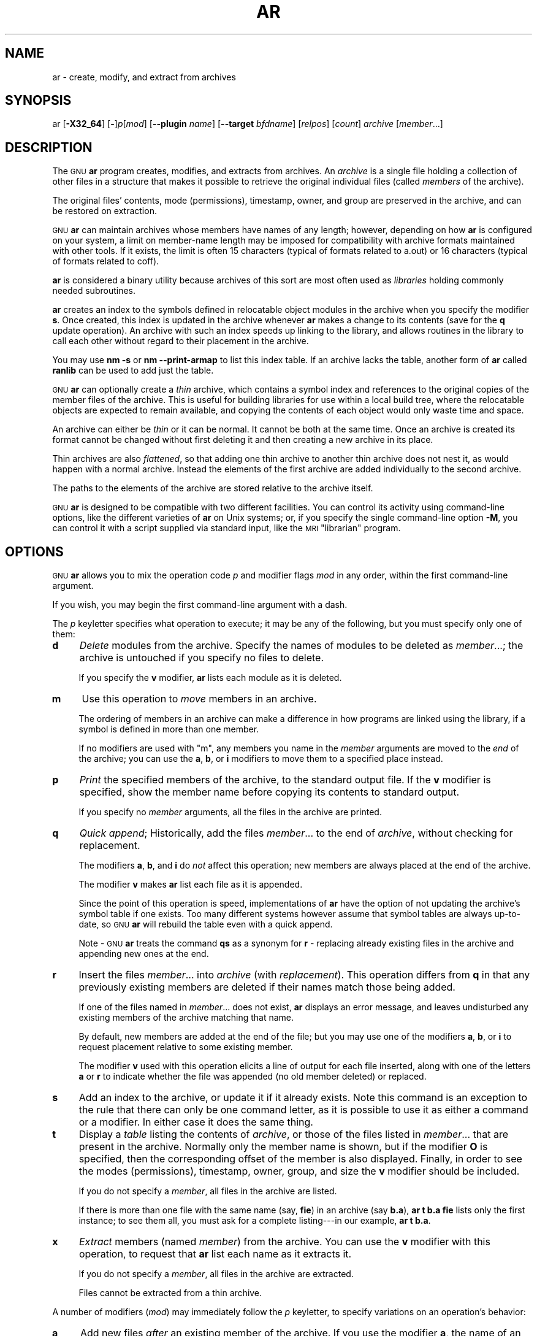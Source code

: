 .\" Automatically generated by Pod::Man 4.09 (Pod::Simple 3.35)
.\"
.\" Standard preamble:
.\" ========================================================================
.de Sp \" Vertical space (when we can't use .PP)
.if t .sp .5v
.if n .sp
..
.de Vb \" Begin verbatim text
.ft CW
.nf
.ne \\$1
..
.de Ve \" End verbatim text
.ft R
.fi
..
.\" Set up some character translations and predefined strings.  \*(-- will
.\" give an unbreakable dash, \*(PI will give pi, \*(L" will give a left
.\" double quote, and \*(R" will give a right double quote.  \*(C+ will
.\" give a nicer C++.  Capital omega is used to do unbreakable dashes and
.\" therefore won't be available.  \*(C` and \*(C' expand to `' in nroff,
.\" nothing in troff, for use with C<>.
.tr \(*W-
.ds C+ C\v'-.1v'\h'-1p'\s-2+\h'-1p'+\s0\v'.1v'\h'-1p'
.ie n \{\
.    ds -- \(*W-
.    ds PI pi
.    if (\n(.H=4u)&(1m=24u) .ds -- \(*W\h'-12u'\(*W\h'-12u'-\" diablo 10 pitch
.    if (\n(.H=4u)&(1m=20u) .ds -- \(*W\h'-12u'\(*W\h'-8u'-\"  diablo 12 pitch
.    ds L" ""
.    ds R" ""
.    ds C` ""
.    ds C' ""
'br\}
.el\{\
.    ds -- \|\(em\|
.    ds PI \(*p
.    ds L" ``
.    ds R" ''
.    ds C`
.    ds C'
'br\}
.\"
.\" Escape single quotes in literal strings from groff's Unicode transform.
.ie \n(.g .ds Aq \(aq
.el       .ds Aq '
.\"
.\" If the F register is >0, we'll generate index entries on stderr for
.\" titles (.TH), headers (.SH), subsections (.SS), items (.Ip), and index
.\" entries marked with X<> in POD.  Of course, you'll have to process the
.\" output yourself in some meaningful fashion.
.\"
.\" Avoid warning from groff about undefined register 'F'.
.de IX
..
.if !\nF .nr F 0
.if \nF>0 \{\
.    de IX
.    tm Index:\\$1\t\\n%\t"\\$2"
..
.    if !\nF==2 \{\
.        nr % 0
.        nr F 2
.    \}
.\}
.\"
.\" Accent mark definitions (@(#)ms.acc 1.5 88/02/08 SMI; from UCB 4.2).
.\" Fear.  Run.  Save yourself.  No user-serviceable parts.
.    \" fudge factors for nroff and troff
.if n \{\
.    ds #H 0
.    ds #V .8m
.    ds #F .3m
.    ds #[ \f1
.    ds #] \fP
.\}
.if t \{\
.    ds #H ((1u-(\\\\n(.fu%2u))*.13m)
.    ds #V .6m
.    ds #F 0
.    ds #[ \&
.    ds #] \&
.\}
.    \" simple accents for nroff and troff
.if n \{\
.    ds ' \&
.    ds ` \&
.    ds ^ \&
.    ds , \&
.    ds ~ ~
.    ds /
.\}
.if t \{\
.    ds ' \\k:\h'-(\\n(.wu*8/10-\*(#H)'\'\h"|\\n:u"
.    ds ` \\k:\h'-(\\n(.wu*8/10-\*(#H)'\`\h'|\\n:u'
.    ds ^ \\k:\h'-(\\n(.wu*10/11-\*(#H)'^\h'|\\n:u'
.    ds , \\k:\h'-(\\n(.wu*8/10)',\h'|\\n:u'
.    ds ~ \\k:\h'-(\\n(.wu-\*(#H-.1m)'~\h'|\\n:u'
.    ds / \\k:\h'-(\\n(.wu*8/10-\*(#H)'\z\(sl\h'|\\n:u'
.\}
.    \" troff and (daisy-wheel) nroff accents
.ds : \\k:\h'-(\\n(.wu*8/10-\*(#H+.1m+\*(#F)'\v'-\*(#V'\z.\h'.2m+\*(#F'.\h'|\\n:u'\v'\*(#V'
.ds 8 \h'\*(#H'\(*b\h'-\*(#H'
.ds o \\k:\h'-(\\n(.wu+\w'\(de'u-\*(#H)/2u'\v'-.3n'\*(#[\z\(de\v'.3n'\h'|\\n:u'\*(#]
.ds d- \h'\*(#H'\(pd\h'-\w'~'u'\v'-.25m'\f2\(hy\fP\v'.25m'\h'-\*(#H'
.ds D- D\\k:\h'-\w'D'u'\v'-.11m'\z\(hy\v'.11m'\h'|\\n:u'
.ds th \*(#[\v'.3m'\s+1I\s-1\v'-.3m'\h'-(\w'I'u*2/3)'\s-1o\s+1\*(#]
.ds Th \*(#[\s+2I\s-2\h'-\w'I'u*3/5'\v'-.3m'o\v'.3m'\*(#]
.ds ae a\h'-(\w'a'u*4/10)'e
.ds Ae A\h'-(\w'A'u*4/10)'E
.    \" corrections for vroff
.if v .ds ~ \\k:\h'-(\\n(.wu*9/10-\*(#H)'\s-2\u~\d\s+2\h'|\\n:u'
.if v .ds ^ \\k:\h'-(\\n(.wu*10/11-\*(#H)'\v'-.4m'^\v'.4m'\h'|\\n:u'
.    \" for low resolution devices (crt and lpr)
.if \n(.H>23 .if \n(.V>19 \
\{\
.    ds : e
.    ds 8 ss
.    ds o a
.    ds d- d\h'-1'\(ga
.    ds D- D\h'-1'\(hy
.    ds th \o'bp'
.    ds Th \o'LP'
.    ds ae ae
.    ds Ae AE
.\}
.rm #[ #] #H #V #F C
.\" ========================================================================
.\"
.IX Title "AR 1"
.TH AR 1 "2019-02-27" "binutils-2.32.0" "GNU Development Tools"
.\" For nroff, turn off justification.  Always turn off hyphenation; it makes
.\" way too many mistakes in technical documents.
.if n .ad l
.nh
.SH "NAME"
ar \- create, modify, and extract from archives
.SH "SYNOPSIS"
.IX Header "SYNOPSIS"
ar [\fB\-X32_64\fR] [\fB\-\fR]\fIp\fR[\fImod\fR] [\fB\-\-plugin\fR \fIname\fR] [\fB\-\-target\fR \fIbfdname\fR] [\fIrelpos\fR] [\fIcount\fR] \fIarchive\fR [\fImember\fR...]
.SH "DESCRIPTION"
.IX Header "DESCRIPTION"
The \s-1GNU\s0 \fBar\fR program creates, modifies, and extracts from
archives.  An \fIarchive\fR is a single file holding a collection of
other files in a structure that makes it possible to retrieve
the original individual files (called \fImembers\fR of the archive).
.PP
The original files' contents, mode (permissions), timestamp, owner, and
group are preserved in the archive, and can be restored on
extraction.
.PP
\&\s-1GNU\s0 \fBar\fR can maintain archives whose members have names of any
length; however, depending on how \fBar\fR is configured on your
system, a limit on member-name length may be imposed for compatibility
with archive formats maintained with other tools.  If it exists, the
limit is often 15 characters (typical of formats related to a.out) or 16
characters (typical of formats related to coff).
.PP
\&\fBar\fR is considered a binary utility because archives of this sort
are most often used as \fIlibraries\fR holding commonly needed
subroutines.
.PP
\&\fBar\fR creates an index to the symbols defined in relocatable
object modules in the archive when you specify the modifier \fBs\fR.
Once created, this index is updated in the archive whenever \fBar\fR
makes a change to its contents (save for the \fBq\fR update operation).
An archive with such an index speeds up linking to the library, and
allows routines in the library to call each other without regard to
their placement in the archive.
.PP
You may use \fBnm \-s\fR or \fBnm \-\-print\-armap\fR to list this index
table.  If an archive lacks the table, another form of \fBar\fR called
\&\fBranlib\fR can be used to add just the table.
.PP
\&\s-1GNU\s0 \fBar\fR can optionally create a \fIthin\fR archive,
which contains a symbol index and references to the original copies
of the member files of the archive.  This is useful for building
libraries for use within a local build tree, where the relocatable
objects are expected to remain available, and copying the contents of
each object would only waste time and space.
.PP
An archive can either be \fIthin\fR or it can be normal.  It cannot
be both at the same time.  Once an archive is created its format
cannot be changed without first deleting it and then creating a new
archive in its place.
.PP
Thin archives are also \fIflattened\fR, so that adding one thin
archive to another thin archive does not nest it, as would happen with
a normal archive.  Instead the elements of the first archive are added
individually to the second archive.
.PP
The paths to the elements of the archive are stored relative to the
archive itself.
.PP
\&\s-1GNU\s0 \fBar\fR is designed to be compatible with two different
facilities.  You can control its activity using command-line options,
like the different varieties of \fBar\fR on Unix systems; or, if you
specify the single command-line option \fB\-M\fR, you can control it
with a script supplied via standard input, like the \s-1MRI\s0 \*(L"librarian\*(R"
program.
.SH "OPTIONS"
.IX Header "OPTIONS"
\&\s-1GNU\s0 \fBar\fR allows you to mix the operation code \fIp\fR and modifier
flags \fImod\fR in any order, within the first command-line argument.
.PP
If you wish, you may begin the first command-line argument with a
dash.
.PP
The \fIp\fR keyletter specifies what operation to execute; it may be
any of the following, but you must specify only one of them:
.IP "\fBd\fR" 4
.IX Item "d"
\&\fIDelete\fR modules from the archive.  Specify the names of modules to
be deleted as \fImember\fR...; the archive is untouched if you
specify no files to delete.
.Sp
If you specify the \fBv\fR modifier, \fBar\fR lists each module
as it is deleted.
.IP "\fBm\fR" 4
.IX Item "m"
Use this operation to \fImove\fR members in an archive.
.Sp
The ordering of members in an archive can make a difference in how
programs are linked using the library, if a symbol is defined in more
than one member.
.Sp
If no modifiers are used with \f(CW\*(C`m\*(C'\fR, any members you name in the
\&\fImember\fR arguments are moved to the \fIend\fR of the archive;
you can use the \fBa\fR, \fBb\fR, or \fBi\fR modifiers to move them to a
specified place instead.
.IP "\fBp\fR" 4
.IX Item "p"
\&\fIPrint\fR the specified members of the archive, to the standard
output file.  If the \fBv\fR modifier is specified, show the member
name before copying its contents to standard output.
.Sp
If you specify no \fImember\fR arguments, all the files in the archive are
printed.
.IP "\fBq\fR" 4
.IX Item "q"
\&\fIQuick append\fR; Historically, add the files \fImember\fR... to the end of
\&\fIarchive\fR, without checking for replacement.
.Sp
The modifiers \fBa\fR, \fBb\fR, and \fBi\fR do \fInot\fR affect this
operation; new members are always placed at the end of the archive.
.Sp
The modifier \fBv\fR makes \fBar\fR list each file as it is appended.
.Sp
Since the point of this operation is speed, implementations of
\&\fBar\fR have the option of not updating the archive's symbol
table if one exists.  Too many different systems however assume that
symbol tables are always up-to-date, so \s-1GNU\s0 \fBar\fR will
rebuild the table even with a quick append.
.Sp
Note \- \s-1GNU\s0 \fBar\fR treats the command \fBqs\fR as a
synonym for \fBr\fR \- replacing already existing files in the
archive and appending new ones at the end.
.IP "\fBr\fR" 4
.IX Item "r"
Insert the files \fImember\fR... into \fIarchive\fR (with
\&\fIreplacement\fR). This operation differs from \fBq\fR in that any
previously existing members are deleted if their names match those being
added.
.Sp
If one of the files named in \fImember\fR... does not exist, \fBar\fR
displays an error message, and leaves undisturbed any existing members
of the archive matching that name.
.Sp
By default, new members are added at the end of the file; but you may
use one of the modifiers \fBa\fR, \fBb\fR, or \fBi\fR to request
placement relative to some existing member.
.Sp
The modifier \fBv\fR used with this operation elicits a line of
output for each file inserted, along with one of the letters \fBa\fR or
\&\fBr\fR to indicate whether the file was appended (no old member
deleted) or replaced.
.IP "\fBs\fR" 4
.IX Item "s"
Add an index to the archive, or update it if it already exists.  Note
this command is an exception to the rule that there can only be one
command letter, as it is possible to use it as either a command or a
modifier.  In either case it does the same thing.
.IP "\fBt\fR" 4
.IX Item "t"
Display a \fItable\fR listing the contents of \fIarchive\fR, or those
of the files listed in \fImember\fR... that are present in the
archive.  Normally only the member name is shown, but if the modifier
\&\fBO\fR is specified, then the corresponding offset of the member is also
displayed.  Finally, in order to see the modes (permissions), timestamp,
owner, group, and size the \fBv\fR modifier should be included.
.Sp
If you do not specify a \fImember\fR, all files in the archive
are listed.
.Sp
If there is more than one file with the same name (say, \fBfie\fR) in
an archive (say \fBb.a\fR), \fBar t b.a fie\fR lists only the
first instance; to see them all, you must ask for a complete
listing\-\-\-in our example, \fBar t b.a\fR.
.IP "\fBx\fR" 4
.IX Item "x"
\&\fIExtract\fR members (named \fImember\fR) from the archive.  You can
use the \fBv\fR modifier with this operation, to request that
\&\fBar\fR list each name as it extracts it.
.Sp
If you do not specify a \fImember\fR, all files in the archive
are extracted.
.Sp
Files cannot be extracted from a thin archive.
.PP
A number of modifiers (\fImod\fR) may immediately follow the \fIp\fR
keyletter, to specify variations on an operation's behavior:
.IP "\fBa\fR" 4
.IX Item "a"
Add new files \fIafter\fR an existing member of the
archive.  If you use the modifier \fBa\fR, the name of an existing archive
member must be present as the \fIrelpos\fR argument, before the
\&\fIarchive\fR specification.
.IP "\fBb\fR" 4
.IX Item "b"
Add new files \fIbefore\fR an existing member of the
archive.  If you use the modifier \fBb\fR, the name of an existing archive
member must be present as the \fIrelpos\fR argument, before the
\&\fIarchive\fR specification.  (same as \fBi\fR).
.IP "\fBc\fR" 4
.IX Item "c"
\&\fICreate\fR the archive.  The specified \fIarchive\fR is always
created if it did not exist, when you request an update.  But a warning is
issued unless you specify in advance that you expect to create it, by
using this modifier.
.IP "\fBD\fR" 4
.IX Item "D"
Operate in \fIdeterministic\fR mode.  When adding files and the archive
index use zero for UIDs, GIDs, timestamps, and use consistent file modes
for all files.  When this option is used, if \fBar\fR is used with
identical options and identical input files, multiple runs will create
identical output files regardless of the input files' owners, groups,
file modes, or modification times.
.Sp
If \fIbinutils\fR was configured with
\&\fB\-\-enable\-deterministic\-archives\fR, then this mode is on by default.
It can be disabled with the \fBU\fR modifier, below.
.IP "\fBf\fR" 4
.IX Item "f"
Truncate names in the archive.  \s-1GNU\s0 \fBar\fR will normally permit file
names of any length.  This will cause it to create archives which are
not compatible with the native \fBar\fR program on some systems.  If
this is a concern, the \fBf\fR modifier may be used to truncate file
names when putting them in the archive.
.IP "\fBi\fR" 4
.IX Item "i"
Insert new files \fIbefore\fR an existing member of the
archive.  If you use the modifier \fBi\fR, the name of an existing archive
member must be present as the \fIrelpos\fR argument, before the
\&\fIarchive\fR specification.  (same as \fBb\fR).
.IP "\fBl\fR" 4
.IX Item "l"
This modifier is accepted but not used.
.IP "\fBN\fR" 4
.IX Item "N"
Uses the \fIcount\fR parameter.  This is used if there are multiple
entries in the archive with the same name.  Extract or delete instance
\&\fIcount\fR of the given name from the archive.
.IP "\fBo\fR" 4
.IX Item "o"
Preserve the \fIoriginal\fR dates of members when extracting them.  If
you do not specify this modifier, files extracted from the archive
are stamped with the time of extraction.
.IP "\fBO\fR" 4
.IX Item "O"
Display member offsets inside the archive. Use together with the \fBt\fR
option.
.IP "\fBP\fR" 4
.IX Item "P"
Use the full path name when matching names in the archive.  \s-1GNU\s0
\&\fBar\fR can not create an archive with a full path name (such archives
are not \s-1POSIX\s0 complaint), but other archive creators can.  This option
will cause \s-1GNU\s0 \fBar\fR to match file names using a complete path
name, which can be convenient when extracting a single file from an
archive created by another tool.
.IP "\fBs\fR" 4
.IX Item "s"
Write an object-file index into the archive, or update an existing one,
even if no other change is made to the archive.  You may use this modifier
flag either with any operation, or alone.  Running \fBar s\fR on an
archive is equivalent to running \fBranlib\fR on it.
.IP "\fBS\fR" 4
.IX Item "S"
Do not generate an archive symbol table.  This can speed up building a
large library in several steps.  The resulting archive can not be used
with the linker.  In order to build a symbol table, you must omit the
\&\fBS\fR modifier on the last execution of \fBar\fR, or you must run
\&\fBranlib\fR on the archive.
.IP "\fBT\fR" 4
.IX Item "T"
Make the specified \fIarchive\fR a \fIthin\fR archive.  If it already
exists and is a regular archive, the existing members must be present
in the same directory as \fIarchive\fR.
.IP "\fBu\fR" 4
.IX Item "u"
Normally, \fBar r\fR... inserts all files
listed into the archive.  If you would like to insert \fIonly\fR those
of the files you list that are newer than existing members of the same
names, use this modifier.  The \fBu\fR modifier is allowed only for the
operation \fBr\fR (replace).  In particular, the combination \fBqu\fR is
not allowed, since checking the timestamps would lose any speed
advantage from the operation \fBq\fR.
.IP "\fBU\fR" 4
.IX Item "U"
Do \fInot\fR operate in \fIdeterministic\fR mode.  This is the inverse
of the \fBD\fR modifier, above: added files and the archive index will
get their actual \s-1UID, GID,\s0 timestamp, and file mode values.
.Sp
This is the default unless \fIbinutils\fR was configured with
\&\fB\-\-enable\-deterministic\-archives\fR.
.IP "\fBv\fR" 4
.IX Item "v"
This modifier requests the \fIverbose\fR version of an operation.  Many
operations display additional information, such as filenames processed,
when the modifier \fBv\fR is appended.
.IP "\fBV\fR" 4
.IX Item "V"
This modifier shows the version number of \fBar\fR.
.PP
The \fBar\fR program also supports some command-line options which
are neither modifiers nor actions, but which do change its behaviour
in specific ways:
.IP "\fB\-\-help\fR" 4
.IX Item "--help"
Displays the list of command-line options supported by \fBar\fR
and then exits.
.IP "\fB\-\-version\fR" 4
.IX Item "--version"
Displays the version information of \fBar\fR and then exits.
.IP "\fB\-X32_64\fR" 4
.IX Item "-X32_64"
\&\fBar\fR ignores an initial option spelt \fB\-X32_64\fR, for
compatibility with \s-1AIX.\s0  The behaviour produced by this option is the
default for \s-1GNU\s0 \fBar\fR.  \fBar\fR does not support any
of the other \fB\-X\fR options; in particular, it does not support
\&\fB\-X32\fR which is the default for \s-1AIX\s0 \fBar\fR.
.IP "\fB\-\-plugin\fR \fIname\fR" 4
.IX Item "--plugin name"
The optional command-line switch \fB\-\-plugin\fR \fIname\fR causes
\&\fBar\fR to load the plugin called \fIname\fR which adds support
for more file formats, including object files with link-time
optimization information.
.Sp
This option is only available if the toolchain has been built with
plugin support enabled.
.Sp
If \fB\-\-plugin\fR is not provided, but plugin support has been
enabled then \fBar\fR iterates over the files in
\&\fI${libdir}/bfd\-plugins\fR in alphabetic order and the first
plugin that claims the object in question is used.
.Sp
Please note that this plugin search directory is \fInot\fR the one
used by \fBld\fR's \fB\-plugin\fR option.  In order to make
\&\fBar\fR use the  linker plugin it must be copied into the
\&\fI${libdir}/bfd\-plugins\fR directory.  For \s-1GCC\s0 based compilations
the linker plugin is called \fIliblto_plugin.so.0.0.0\fR.  For Clang
based compilations it is called \fILLVMgold.so\fR.  The \s-1GCC\s0 plugin
is always backwards compatible with earlier versions, so it is
sufficient to just copy the newest one.
.IP "\fB\-\-target\fR \fItarget\fR" 4
.IX Item "--target target"
The optional command-line switch \fB\-\-target\fR \fIbfdname\fR
specifies that the archive members are in an object code format
different from your system's default format.  See
.IP "\fB@\fR\fIfile\fR" 4
.IX Item "@file"
Read command-line options from \fIfile\fR.  The options read are
inserted in place of the original @\fIfile\fR option.  If \fIfile\fR
does not exist, or cannot be read, then the option will be treated
literally, and not removed.
.Sp
Options in \fIfile\fR are separated by whitespace.  A whitespace
character may be included in an option by surrounding the entire
option in either single or double quotes.  Any character (including a
backslash) may be included by prefixing the character to be included
with a backslash.  The \fIfile\fR may itself contain additional
@\fIfile\fR options; any such options will be processed recursively.
.SH "SEE ALSO"
.IX Header "SEE ALSO"
\&\fInm\fR\|(1), \fIranlib\fR\|(1), and the Info entries for \fIbinutils\fR.
.SH "COPYRIGHT"
.IX Header "COPYRIGHT"
Copyright (c) 1991\-2019 Free Software Foundation, Inc.
.PP
Permission is granted to copy, distribute and/or modify this document
under the terms of the \s-1GNU\s0 Free Documentation License, Version 1.3
or any later version published by the Free Software Foundation;
with no Invariant Sections, with no Front-Cover Texts, and with no
Back-Cover Texts.  A copy of the license is included in the
section entitled \*(L"\s-1GNU\s0 Free Documentation License\*(R".
